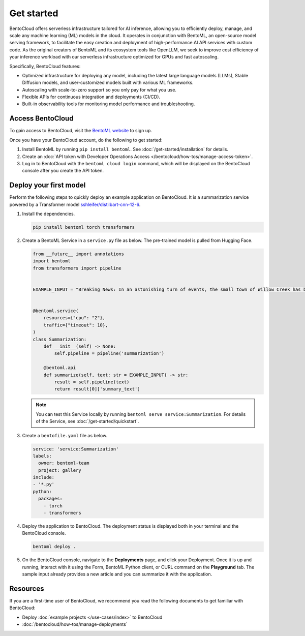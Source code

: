 ===========
Get started
===========

BentoCloud offers serverless infrastructure tailored for AI inference, allowing you to efficiently deploy, manage, and scale any machine learning (ML) models in the cloud. It operates in conjunction with BentoML, an open-source model serving framework, to facilitate the easy creation and deployment of high-performance AI API services with custom code. As the original creators of BentoML and its ecosystem tools like OpenLLM, we seek to improve cost efficiency of your inference workload with our
serverless infrastructure optimized for GPUs and fast autoscaling.

Specifically, BentoCloud features:

- Optimized infrastructure for deploying any model, including the latest large language models (LLMs), Stable Diffusion models, and user-customized models built with various ML frameworks.
- Autoscaling with scale-to-zero support so you only pay for what you use.
- Flexible APIs for continuous integration and deployments (CI/CD).
- Built-in observability tools for monitoring model performance and troubleshooting.

Access BentoCloud
-----------------

To gain access to BentoCloud, visit the `BentoML website <https://www.bentoml.com/>`_ to sign up.

Once you have your BentoCloud account, do the following to get started:

1. Install BentoML by running ``pip install bentoml``. See :doc:`/get-started/installation` for details.
2. Create an :doc:`API token with Developer Operations Access </bentocloud/how-tos/manage-access-token>`.
3. Log in to BentoCloud with the ``bentoml cloud login`` command, which will be displayed on the BentoCloud console after you create the API token.

Deploy your first model
-----------------------

Perform the following steps to quickly deploy an example application on BentoCloud. It is a summarization service powered by a Transformer model `sshleifer/distilbart-cnn-12-6 <https://huggingface.co/sshleifer/distilbart-cnn-12-6>`_.

1. Install the dependencies.

   .. code-block:: bash

      pip install bentoml torch transformers

2. Create a BentoML Service in a ``service.py`` file as below. The pre-trained model is pulled from Hugging Face.

   .. code-block:: python

      from __future__ import annotations
      import bentoml
      from transformers import pipeline


      EXAMPLE_INPUT = "Breaking News: In an astonishing turn of events, the small town of Willow Creek has been taken by storm as local resident Jerry Thompson's cat, Whiskers, performed what witnesses are calling a 'miraculous and gravity-defying leap.' Eyewitnesses report that Whiskers, an otherwise unremarkable tabby cat, jumped a record-breaking 20 feet into the air to catch a fly. The event, which took place in Thompson's backyard, is now being investigated by scientists for potential breaches in the laws of physics. Local authorities are considering a town festival to celebrate what is being hailed as 'The Leap of the Century."


      @bentoml.service(
          resources={"cpu": "2"},
          traffic={"timeout": 10},
      )
      class Summarization:
          def __init__(self) -> None:
              self.pipeline = pipeline('summarization')

          @bentoml.api
          def summarize(self, text: str = EXAMPLE_INPUT) -> str:
              result = self.pipeline(text)
              return result[0]['summary_text']

   .. note::

      You can test this Service locally by running ``bentoml serve service:Summarization``. For details of the Service, see :doc:`/get-started/quickstart`.

3. Create a ``bentofile.yaml`` file as below.

   .. code-block:: yaml

        service: 'service:Summarization'
        labels:
          owner: bentoml-team
          project: gallery
        include:
        - '*.py'
        python:
          packages:
            - torch
            - transformers

4. Deploy the application to BentoCloud. The deployment status is displayed both in your terminal and the BentoCloud console.

   .. code-block:: bash

      bentoml deploy .

5. On the BentoCloud console, navigate to the **Deployments** page, and click your Deployment. Once it is up and running, interact with it using the Form, BentoML Python client, or CURL command on the **Playground** tab. The sample input already provides a new article and you can summarize it with the application.

   .. image:: ../_static/img/bentocloud/get-started/bentocloud-playground-quickstart.png

Resources
---------

If you are a first-time user of BentoCloud, we recommend you read the following documents to get familiar with BentoCloud:

- Deploy :doc:`example projects </use-cases/index>` to BentoCloud
- :doc:`/bentocloud/how-tos/manage-deployments`
